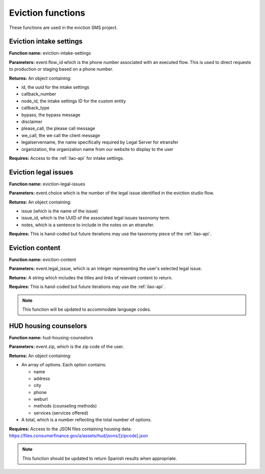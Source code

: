 =========================
Eviction functions
=========================

These functions are used in the eviction SMS project.

Eviction intake settings
==========================
**Function name:**  eviction-intake-settings

**Parameters:**  event.flow_id which is the phone number associated with an executed flow.  This is used to direct requests to production or staging based on a phone number.

**Returns:** An object containing:

* id, the uuid for the intake settings
* callback_number
* node_id, the intake settings ID for the custom entity
* callback_type
* bypass, the bypass message
* disclaimer
* please_call, the please call message
* we_call, the we call the client message
* legalservername, the name specifically required by Legal Server for etransfer
* organization, the organization name from our website to display to the user


**Requires:**  Access to the :ref:`ilao-api` for intake settings.

Eviction legal issues
======================
**Function name:**  eviction-legal-issues

**Parameters:**  event.choice which is the number of the legal issue identified in the eviction studio flow.

**Returns:** An object containing:

* issue (which is the name of the issue)
* issue_id, which is the UUID of the associated legal issues taxonomy term.
* notes, which is a sentence to include in the notes on an etransfer.

**Requires:**  This is hand-coded but future iterations may use the taxonomy piece of the :ref:`ilao-api`.

Eviction content
==================
**Function name:**  eviction-content

**Parameters:**  event.legal_issue, which is an integer representing the user's selected legal issue.

**Returns:** A string which includes the titles and links of relevant content to return.

**Requires:**  This is hand-coded but future iterations may use the :ref:`ilao-api`.

.. note:: This function will be updated to accommodate language codes.

HUD housing counselors
========================

**Function name:**  hud-housing-counselors

**Parameters:**  event.zip, which is the zip code of the user.

**Returns:** An object containing:

* An array of options.  Each option contains:

  * name
  * address
  * city
  * phone
  * weburl
  * methods (counseling methods)
  * services (services offered)

* A total, which is a number reflecting the total number of options.

**Requires:**  Access to the JSON files containing housing data: https://files.consumerfinance.gov/a/assets/hud/jsons/[zipcode].json

.. note:: This function should be updated to return Spanish results when appropriate.

